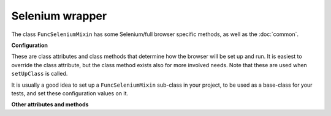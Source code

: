 Selenium wrapper
================

The class ``FuncSeleniumMixin`` has some Selenium/full browser specific methods, as well as the :doc:`common`.


.. class:: django_functest.FuncSeleniumMixin

   .. _selenium-configuration:

   **Configuration**

   These are class attributes and class methods that determine how the browser
   will be set up and run. It is easiest to override the class attribute, but
   the class method exists also for more involved needs. Note that these are
   used when ``setUpClass`` is called.

   It is usually a good idea to set up a ``FuncSeleniumMixin`` sub-class in your
   project, to be used as a base-class for your tests, and set these
   configuration values on it.

   .. attribute:: default_timeout

      Controls Selenium timeouts, defaults to ``10`` (seconds).

   .. attribute:: display

      Controls whether browser window is displayed or not, defaults to ``False``

   .. attribute:: driver_name

      Controls which Selenium 'driver' i.e. browser will be used. Defaults to ``"Firefox"``

   .. method:: display_browser_window

      Returns boolean that determines if the browser window should be shown. Defaults to :attr:`display`.

   .. method:: get_default_timeout

      Returns the time in seconds for Selenium to wait for the browser to respond etc. Defaults to :attr:`default_timeout`.

   .. method:: get_driver_name

      Returns the driver name i.e. the browser to use. Defaults to :attr:`driver_name`.

   **Other attributes and methods**

   .. method:: click(css_selector=None, xpath=None, wait_for_reload=False, double=False, scroll=True)

      Clicks the button or control specified by the CSS selector e.g.::

        self.click("input.default")

      If ``xpath`` is specified instead, ``css_selector`` does not need to be
      passed, and the element will be found using the XPath selector e.g.::

        self.click(xpath='//a[contains(text(), "kitten")]')

      This method will attempt to scroll the window to make the element visible
      if ``scroll=True`` is passed (the default) - this is usually necessary for
      browsers to click controls correctly.

      It will wait for the page to be reloaded if ``wait_for_reload=True`` is
      passed (not the default).

      If ``double=True`` is passed, a double click will be performed. Note, this
      will simply be two clicks, like a user would, rather than the Selenium
      ``double_click`` action chain, which doesn't actually trigger single click
      events.

   .. method:: is_element_displayed(css_selector)

      Returns ``True`` if the element specified by the CSS selector is both
      present (see :meth:`~django_functest.FuncCommonApi.is_element_present`)
      and visible on the page (e.g. does not have ``display: none;``),
      ``False`` otherwise.
